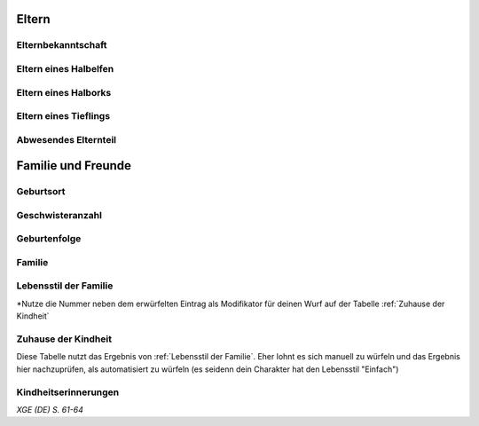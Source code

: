 Eltern
======
Elternbekanntschaft
~~~~~~~~~~~~~~~~~~~
.. rollingtable:: 
    :die: 1d100
    :result_titles: Eltern

    .. rtable_entry:: 
        :min: 1
        :max: 95

        Du weißt, wer deine Eltern sind oder waren.

    .. rtable_entry:: 
        :min: 96
        :max: 100

        Du weißt nicht, wer deine Eltern sind oder waren.

Eltern eines Halbelfen
~~~~~~~~~~~~~~~~~~~~~~
.. rollingtable:: 
    :die: 1d8
    :result_titles: Eltern

    .. rtable_entry:: 
        :min: 1
        :max: 5

        Ein Elternteil war ein Elf und der andere ein Mensch.
    
    .. rtable_entry:: 
        :min: 6
        :max: 6

        Ein Elternteil war ein Elf und der andere ein Halbelf.
    
    .. rtable_entry:: 
        :min: 7
        :max: 7

        Ein Elternteil war ein Mensch und der andere ein Halbelf.
    
    .. rtable_entry:: 
        :min: 8
        :max: 8

        Beide Elternteile waren Halbelfen

Eltern eines Halborks
~~~~~~~~~~~~~~~~~~~~~
.. rollingtable:: 
    :die: 1d8
    :result_titles: Eltern

    .. rtable_entry:: 
        :min: 1
        :max: 5

        Ein Elternteil war ein Ork und der andere ein Mensch.
    
    .. rtable_entry:: 
        :min: 6
        :max: 6

        Ein Elternteil war ein Ork und der andere ein Halbork.
    
    .. rtable_entry:: 
        :min: 7
        :max: 7

        Ein Elternteil war ein Ork und der andere ein Halbork.
    
    .. rtable_entry:: 
        :min: 8
        :max: 8

        Beide Elternteile waren Halborks

Eltern eines Tieflings
~~~~~~~~~~~~~~~~~~~~~~
.. rollingtable:: 
    :die: 1d8
    :result_titles: Eltern

    .. rtable_entry:: 
        :min: 1
        :max: 4

        Beide Eltern waren Menschen, die nichts von ihrem infernalischen Erbe ahnten, bis du auf die Welt kamst.
    
    .. rtable_entry:: 
        :min: 5
        :max: 6

        Ein Elternteil war ein Tiefling und der andere ein Mensch.
    
    .. rtable_entry:: 
        :min: 7
        :max: 7

        Ein Elternteil war ein Tiefling und der andere ein Teufel.
    
    .. rtable_entry:: 
        :min: 8
        :max: 8

        Ein Elternteil war ein Mensch un der andere ein Teufel.

Abwesendes Elternteil
~~~~~~~~~~~~~~~~~~~~~
.. rollingtable:: 
    :die: 1d4
    :result_titles: Schicksal

    .. rtable_entry:: 
        :min: 1
        :max: 1

        Dein Elternteil ist tot (würfle auf der Zusatztabelle :ref:`Todesursache`)

Familie und Freunde
===================
Geburtsort
~~~~~~~~~~
.. rollingtable:: 
    :die: 1d100
    :result_titles: Ort

    .. rtable_entry:: 
        :min: 1
        :max: 50

        Zuhause
    
    .. rtable_entry:: 
        :min: 51
        :max: 55

        Heim eines Familienfreundes

    .. rtable_entry:: 
        :min: 56
        :max: 63

        Heim eines Heilers oder einer Hebamme
    
    .. rtable_entry:: 
        :min: 64
        :max: 65

        Kutsche, Karren oder Fuhrwerk
    
    .. rtable_entry:: 
        :min: 66
        :max: 68

        Scheune, Schuppen oder ein anderes Nebengebäude
    
    .. rtable_entry:: 
        :min: 69
        :max: 70

        Höhle
    
    .. rtable_entry:: 
        :min: 71
        :max: 72

        Feld
    
    .. rtable_entry:: 
        :min: 73
        :max: 74

        Wald
    
    .. rtable_entry:: 
        :min: 75
        :max: 77

        Tempel
    
    .. rtable_entry:: 
        :min: 78
        :max: 78

        Schlachtfeld
    
    .. rtable_entry:: 
        :min: 79
        :max: 80

        Gasse oder Straße
    
    .. rtable_entry:: 
        :min: 81
        :max: 82

        Bordell, Taverne oder Herberge
    
    .. rtable_entry:: 
        :min: 83
        :max: 84

        Schloss, Feste, Turm oder Palast
    
    .. rtable_entry:: 
        :min: 85
        :max: 85

        Kanalisation oder Müllhalde
    
    .. rtable_entry:: 
        :min: 86
        :max: 88

        Unter Angehörigen eines anderen Volkes
    
    .. rtable_entry:: 
        :min: 89
        :max: 91

        An Bord eines Boots oder eines Schiffes
    
    .. rtable_entry:: 
        :min: 92
        :max: 93

        In einem Gefängnis oder im Hauptquartier einer Geheimorganisation
    
    .. rtable_entry:: 
        :min: 94
        :max: 95

        Im Laboratorium eines Weisen
    
    .. rtable_entry:: 
        :min: 96
        :max: 96

        Im Feywild
    
    .. rtable_entry:: 
        :min: 97
        :max: 97

        Im Shadowfell
    
    .. rtable_entry:: 
        :min: 98
        :max: 98

        Auf der Astralebene oder Ätherebene
    
    .. rtable_entry:: 
        :min: 99
        :max: 99

        Auf einer der Inneren Ebenen deiner Wahl
    
    .. rtable_entry:: 
        :min: 100
        :max: 100
        
        Auf einer der Äußeren Ebenen deiner Wahl

Geschwisteranzahl
~~~~~~~~~~~~~~~~~
.. rollingtable:: 
    :die: 1d10
    :result_titles: Geschwister

    .. rtable_entry:: 
        :min: 1
        :max: 2

        Keine
    
    .. rtable_entry:: 
        :min: 3
        :max: 4

        :roll:`1d3`
    
    .. rtable_entry:: 
        :min: 5
        :max: 6

        :roll:`1d4+1`
    
    .. rtable_entry:: 
        :min: 7
        :max: 8

        :roll:`1d6+2`
    
    .. rtable_entry:: 
        :min: 9
        :max: 10

        :roll:`1d8+3`
    
Geburtenfolge
~~~~~~~~~~~~~
.. rollingtable:: 
    :die: 2d6
    :result_titles: Geburtenfolge

    .. rtable_entry:: 
        :min: 2
        :max: 2

        Zwilling, Drilling oder Vierling
    
    .. rtable_entry:: 
        :min: 3
        :max: 7

        Älter

    
    .. rtable_entry:: 
        :min: 8
        :max: 12

        Jünger

Familie
~~~~~~~
.. rollingtable:: 
    :die: 1d100
    :result_titles: Familie

    .. rtable_entry:: 
        :min: 1
        :max: 1

        Keine
    
    .. rtable_entry:: 
        :min: 2
        :max: 2

        Institution, etwa ein Heim
    
    .. rtable_entry:: 
        :min: 3
        :max: 3

        Tempel
    
    .. rtable_entry:: 
        :min: 4
        :max: 5

        Waisenhaus
    
    .. rtable_entry:: 
        :min: 6
        :max: 7

        Vormund
    
    .. rtable_entry:: 
        :min: 8
        :max: 15

        Tante, Onkel oder beide, entweder väterlicher- oder mütterlicherseits, oder eine Großfamilie wie ein Stamm oder ein Klan
    
    .. rtable_entry:: 
        :min: 16
        :max: 25

        Großelternteil(e) väterlicher- oder mütterlicherseits
    
    .. rtable_entry:: 
        :min: 26
        :max: 35

        Adoptiveltern (vom selben Volk oder einem anderen)
    
    .. rtable_entry:: 
        :min: 36
        :max: 55

        Alleinerziehender Vater oder Stiefvater
    
    .. rtable_entry:: 
        :min: 56
        :max: 75

        Alleinerziehende Mutter oder Stiefmutter
    
    .. rtable_entry:: 
        :min: 76
        :max: 100

        Mutter und Vater
    
Lebensstil der Familie
~~~~~~~~~~~~~~~~~~~~~~
.. rollingtable:: 
    :die: 3d6
    :result_titles: Lebensstil*

    .. rtable_entry:: 
        :min: 3
        :max: 3

        Jämmerlich (-40)
    
    .. rtable_entry:: 
        :min: 4
        :max: 5

        Ärmlich (-20)
    
    .. rtable_entry::
        :min: 6
        :max: 8

        Schlecht (-10)
    
    .. rtable_entry:: 
        :min: 9
        :max: 12

        Einfach (+0)
    
    .. rtable_entry:: 
        :min: 13
        :max: 15

        Komfortabel (+10)
    
    .. rtable_entry:: 
        :min: 16
        :max: 17

        Wohlhabend (+20)
    
    .. rtable_entry:: 
        :min: 18
        :max: 18

        Edel (+40)


\*Nutze die Nummer neben dem erwürfelten Eintrag als Modifikator für deinen Wurf auf der Tabelle :ref:`Zuhause der Kindheit`

Zuhause der Kindheit
~~~~~~~~~~~~~~~~~~~~
Diese Tabelle nutzt das Ergebnis von :ref:`Lebensstil der Familie`. Eher lohnt es sich manuell zu würfeln und das Ergebnis hier nachzuprüfen, als automatisiert zu würfeln (es seidenn dein Charakter hat den Lebensstil "Einfach")

.. rollingtable:: 
    :die: 1d100
    :result_titles: Zuhause der Kindheit

    .. rtable_entry:: 
        :min: -39
        :max: 0

        Auf der Straße
    
    .. rtable_entry:: 
        :min: 1
        :max: 20

        Heruntergekommene Hütte
    
    .. rtable_entry:: 
        :min: 21
        :max: 30

        Kein fester Wohnsitz; du bist oft umgezogen
    
    .. rtable_entry:: 
        :min: 31
        :max: 40

        Ein Lager oder ein Dorf mitten in der Wildnis
    
    .. rtable_entry:: 
        :min: 41
        :max: 50

        Wohnung in einer heruntergekommenen Gegend
    
    .. rtable_entry:: 
        :min: 51
        :max: 70

        Kleines Haus
    
    .. rtable_entry:: 
        :min: 71
        :max: 90

        Großes Haus
    
    .. rtable_entry:: 
        :min: 91
        :max: 110

        Herrenhaus
    
    .. rtable_entry:: 
        :min: 111
        :max: 140

        Palast oder Schloss

Kindheitserinnerungen
~~~~~~~~~~~~~~~~~~~~~
.. rollingtable:: 
    :die: 3d6
    :result_titles: Erinnerung

    .. rtable_entry:: 
        :min: -2
        :max: 3

        Erinnerungen an meine Kindheit plagen mich immer noch, denn ich wurde von anderen Kindern schlecht behandelt.
    
    .. rtable_entry:: 
        :min: 4
        :max: 5

        Ich habe den Großteil meiner Kindheit alleine verbracht, ohne enge Freunde.
    
    .. rtable_entry:: 
        :min: 6
        :max: 8

        Andere hielten mich für eigenartig oder seltsam, weswegen ich nur wenige Freund hatte.
    
    .. rtable_entry:: 
        :min: 9
        :max: 12

        Ich hatte einige wenige enge Freunde und habe eine ganz normale Kindheit verbracht.
    
    .. rtable_entry:: 
        :min: 13
        :max: 15

        Ich hatte mehrere Freunde und überwiegend eine glückliche Kindheit
    
    .. rtable_entry:: 
        :min: 16
        :max: 17

        Mir fiel es schon immer einfach, Freundschaften zu schließen, und ich liebte es, von Leuten umgeben zu sein.
    
    .. rtable_entry:: 
        :min: 18
        :max: 28

        Jeder wusste, wer ich bin, und ich hatte wirklich überall Freunde.
    
*XGE (DE) S. 61-64*